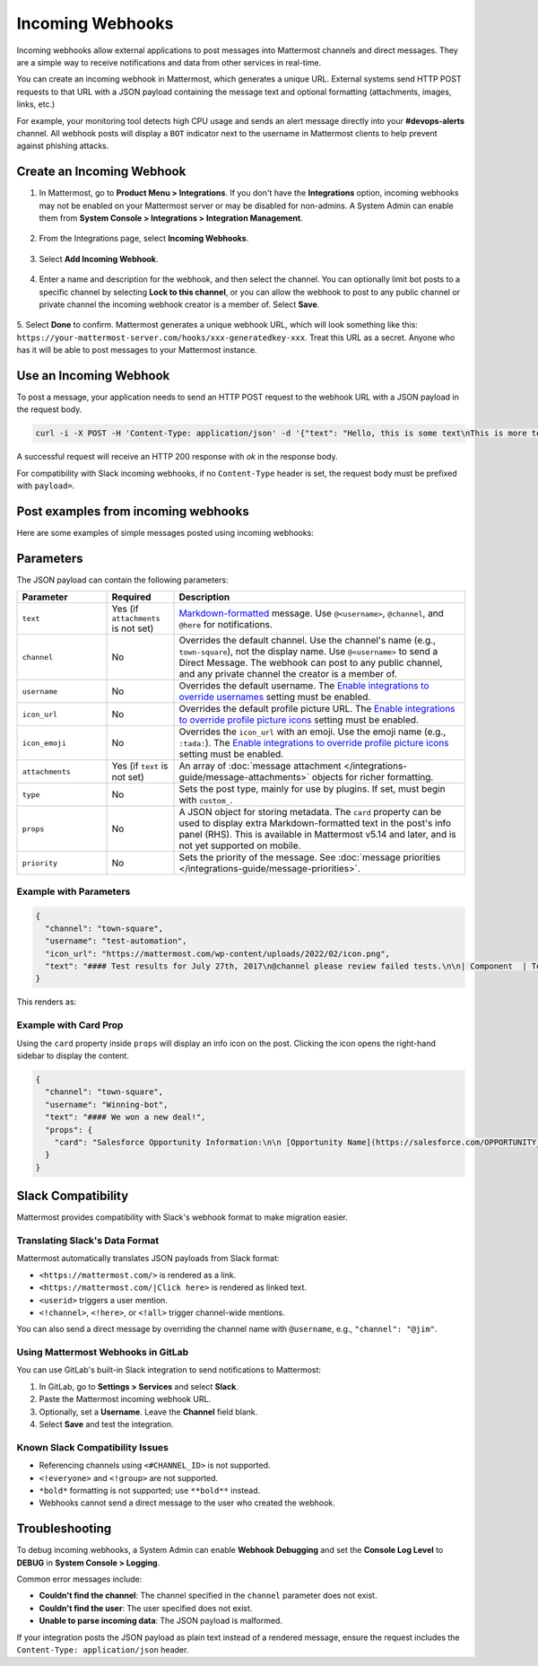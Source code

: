 Incoming Webhooks
=================

Incoming webhooks allow external applications to post messages into Mattermost channels and direct messages. They are a simple way to receive notifications and data from other services in real-time.

You can create an incoming webhook in Mattermost, which generates a unique URL. External systems send HTTP POST requests to that URL with a JSON payload containing the message text and optional formatting (attachments, images, links, etc.) 

For example, your monitoring tool detects high CPU usage and sends an alert message directly into your **#devops-alerts** channel. All webhook posts will display a ``BOT`` indicator next to the username in Mattermost clients to help prevent against phishing attacks.

Create an Incoming Webhook
--------------------------

1.  In Mattermost, go to **Product Menu > Integrations**. If you don't have the **Integrations** option, incoming webhooks may not be enabled on your Mattermost server or may be disabled for non-admins. A System Admin can enable them from **System Console > Integrations > Integration Management**.

  .. image:: ../images/product-menu-integrations.png
    :alt: Mattermost menu options showing the ability to work with integrations.

2. From the Integrations page, select **Incoming Webhooks**.

  .. image:: /images/manage-webhooks.png
    :alt: Dialog box showing the option to add an incoming webhook.

3. Select **Add Incoming Webhook**.

  .. image:: ../images/select-add-incoming-webhook.png
    :alt: Dialog box showing the option to add an incoming webhook.

4. Enter a name and description for the webhook, and then select the channel. You can optionally limit bot posts to a specific channel by selecting **Lock to this channel**, or you can allow the webhook to post to any public channel or private channel the incoming webhook creator is a member of. Select **Save**.

  .. image:: ../images/create-incoming-webhook-details.png
    :alt: Dialog box showing the incoming webhook details.

5. Select **Done** to confirm. Mattermost generates a unique webhook URL, which will look something like this:
``https://your-mattermost-server.com/hooks/xxx-generatedkey-xxx``. Treat this URL as a secret. Anyone who has it will be able to post messages to your Mattermost instance.

  .. image:: ../images/incoming-webhook-created.png
    :alt: Dialog box showing the incoming webhook URL.

Use an Incoming Webhook
------------------------

To post a message, your application needs to send an HTTP POST request to the webhook URL with a JSON payload in the request body.

.. code-block:: bash

    curl -i -X POST -H 'Content-Type: application/json' -d '{"text": "Hello, this is some text\nThis is more text. :tada:"}' https://your-mattermost-server.com/hooks/xxx-generatedkey-xxx

A successful request will receive an HTTP 200 response with `ok` in the response body.

For compatibility with Slack incoming webhooks, if no ``Content-Type`` header is set, the request body must be prefixed with ``payload=``.

Post examples from incoming webhooks
--------------------------------------

Here are some examples of simple messages posted using incoming webhooks:

.. image:: ../images/github-incoming-webhook.png
  :alt: Example of a GitHub notification posted to Mattermost using an incoming webhook.
  :width: 400

.. image:: ../images/jira-incoming-webhook.png
  :alt: Example of a Jira notification posted to Mattermost using an incoming webhook.
  :width: 400

.. image:: ../images/mattermost-incoming-webhook.png
  :alt: Example of a Mattermost notification posted to Mattermost using an incoming webhook.
  :width: 400

.. image:: ../images/fastlane-incoming-webhook.png
  :alt: Example of a Fastlane notification posted to Mattermost using an incoming webhook.
  :width: 400

.. image:: ../images/weblate-incoming-webhook.png
  :alt: Example of a Weblate notification posted to Mattermost using an incoming webhook.
  :width: 400

Parameters
----------

The JSON payload can contain the following parameters:

.. list-table::
   :widths: 20 15 65
   :header-rows: 1

   * - Parameter
     - Required
     - Description
   * - ``text``
     - Yes (if ``attachments`` is not set)
     - `Markdown-formatted <https://docs.mattermost.com/messaging/formatting-text.html>`_ message. Use ``@<username>``, ``@channel``, and ``@here`` for notifications.
   * - ``channel``
     - No
     - Overrides the default channel. Use the channel's name (e.g., ``town-square``), not the display name. Use ``@<username>`` to send a Direct Message. The webhook can post to any public channel, and any private channel the creator is a member of.
   * - ``username``
     - No
     - Overrides the default username. The `Enable integrations to override usernames <https://docs.mattermost.com/configure/configuration-settings.html#enable-integrations-to-override-usernames>`_ setting must be enabled.
   * - ``icon_url``
     - No
     - Overrides the default profile picture URL. The `Enable integrations to override profile picture icons <https://docs.mattermost.com/configure/configuration-settings.html#enable-integrations-to-override-profile-picture-icons>`_ setting must be enabled.
   * - ``icon_emoji``
     - No
     - Overrides the ``icon_url`` with an emoji. Use the emoji name (e.g., ``:tada:``). The `Enable integrations to override profile picture icons <https://docs.mattermost.com/configure/configuration-settings.html#enable-integrations-to-override-profile-picture-icons>`_ setting must be enabled.
   * - ``attachments``
     - Yes (if ``text`` is not set)
     - An array of :doc:`message attachment </integrations-guide/message-attachments>` objects for richer formatting.
   * - ``type``
     - No
     - Sets the post type, mainly for use by plugins. If set, must begin with ``custom_``.
   * - ``props``
     - No
     - A JSON object for storing metadata. The ``card`` property can be used to display extra Markdown-formatted text in the post's info panel (RHS). This is available in Mattermost v5.14 and later, and is not yet supported on mobile.
   * - ``priority``
     - No
     - Sets the priority of the message. See :doc:`message priorities </integrations-guide/message-priorities>`.

Example with Parameters
~~~~~~~~~~~~~~~~~~~~~~~

.. code-block:: json

    {
      "channel": "town-square",
      "username": "test-automation",
      "icon_url": "https://mattermost.com/wp-content/uploads/2022/02/icon.png",
      "text": "#### Test results for July 27th, 2017\n@channel please review failed tests.\n\n| Component  | Tests Run   | Tests Failed                                   |\n|:-----------|:-----------:|:-----------------------------------------------|\n| Server     | 948         | :white_check_mark: 0                           |\n| Web Client | 123         | :warning: 2 [(see details)](https://linktologs) |\n| iOS Client | 78          | :warning: 3 [(see details)](https://linktologs) |"
    }

This renders as:

.. image:: ../images/incoming_webhooks_full_example.png
   :alt: Example of a webhook post with a custom username, icon, and formatted text.
   :width: 400

Example with Card Prop
~~~~~~~~~~~~~~~~~~~~~~

Using the ``card`` property inside ``props`` will display an info icon on the post. Clicking the icon opens the right-hand sidebar to display the content.

.. code-block:: json

    {
      "channel": "town-square",
      "username": "Winning-bot",
      "text": "#### We won a new deal!",
      "props": {
        "card": "Salesforce Opportunity Information:\n\n [Opportunity Name](https://salesforce.com/OPPORTUNITY_ID)\n\n-Salesperson: **Bob McKnight** \n\n Amount: **$300,020.00**"
      }
    }

.. image:: ../images/card-prop-example.png
   :alt: Example of a post with a card property displaying more information in the sidebar.

Slack Compatibility
-------------------

Mattermost provides compatibility with Slack's webhook format to make migration easier.

Translating Slack's Data Format
~~~~~~~~~~~~~~~~~~~~~~~~~~~~~~~

Mattermost automatically translates JSON payloads from Slack format:

- ``<https://mattermost.com/>`` is rendered as a link.
- ``<https://mattermost.com/|Click here>`` is rendered as linked text.
- ``<userid>`` triggers a user mention.
- ``<!channel>``, ``<!here>``, or ``<!all>`` trigger channel-wide mentions.

You can also send a direct message by overriding the channel name with ``@username``, e.g., ``"channel": "@jim"``.

Using Mattermost Webhooks in GitLab
~~~~~~~~~~~~~~~~~~~~~~~~~~~~~~~~~~~

You can use GitLab's built-in Slack integration to send notifications to Mattermost:

1. In GitLab, go to **Settings > Services** and select **Slack**.
2. Paste the Mattermost incoming webhook URL.
3. Optionally, set a **Username**. Leave the **Channel** field blank.
4. Select **Save** and test the integration.

Known Slack Compatibility Issues
~~~~~~~~~~~~~~~~~~~~~~~~~~~~~~~~

- Referencing channels using ``<#CHANNEL_ID>`` is not supported.
- ``<!everyone>`` and ``<!group>`` are not supported.
- ``*bold*`` formatting is not supported; use ``**bold**`` instead.
- Webhooks cannot send a direct message to the user who created the webhook.

Troubleshooting
---------------

To debug incoming webhooks, a System Admin can enable **Webhook Debugging** and set the **Console Log Level** to **DEBUG** in **System Console > Logging**.

Common error messages include:

- **Couldn't find the channel**: The channel specified in the ``channel`` parameter does not exist.
- **Couldn't find the user**: The user specified does not exist.
- **Unable to parse incoming data**: The JSON payload is malformed.

If your integration posts the JSON payload as plain text instead of a rendered message, ensure the request includes the ``Content-Type: application/json`` header.
